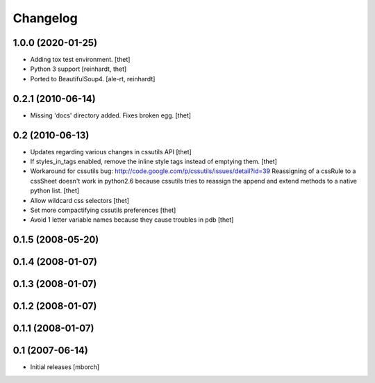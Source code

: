 Changelog
=========

1.0.0 (2020-01-25)
------------------

- Adding tox test environment.
  [thet]

- Python 3 support
  [reinhardt, thet]

- Ported to BeautifulSoup4.
  [ale-rt, reinhardt]


0.2.1 (2010-06-14)
------------------

- Missing 'docs' directory added. Fixes broken egg.
  [thet]


0.2 (2010-06-13)
----------------
- Updates regarding various changes in cssutils API
  [thet]

- If styles_in_tags enabled, remove the inline style tags instead of emptying
  them.
  [thet]

- Workaround for cssutils bug:
  http://code.google.com/p/cssutils/issues/detail?id=39
  Reassigning of a cssRule to a cssSheet doesn't work in python2.6 because
  cssutils tries to reassign the append and extend methods to a native python
  list.
  [thet]

- Allow wildcard css selectors
  [thet]

- Set more compactifying cssutils preferences
  [thet]

- Avoid 1 letter variable names because they cause troubles in pdb
  [thet]

0.1.5 (2008-05-20)
------------------
0.1.4 (2008-01-07)
------------------
0.1.3 (2008-01-07)
------------------
0.1.2 (2008-01-07)
------------------
0.1.1 (2008-01-07)
------------------
0.1 (2007-06-14)
----------------
- Initial releases
  [mborch]
